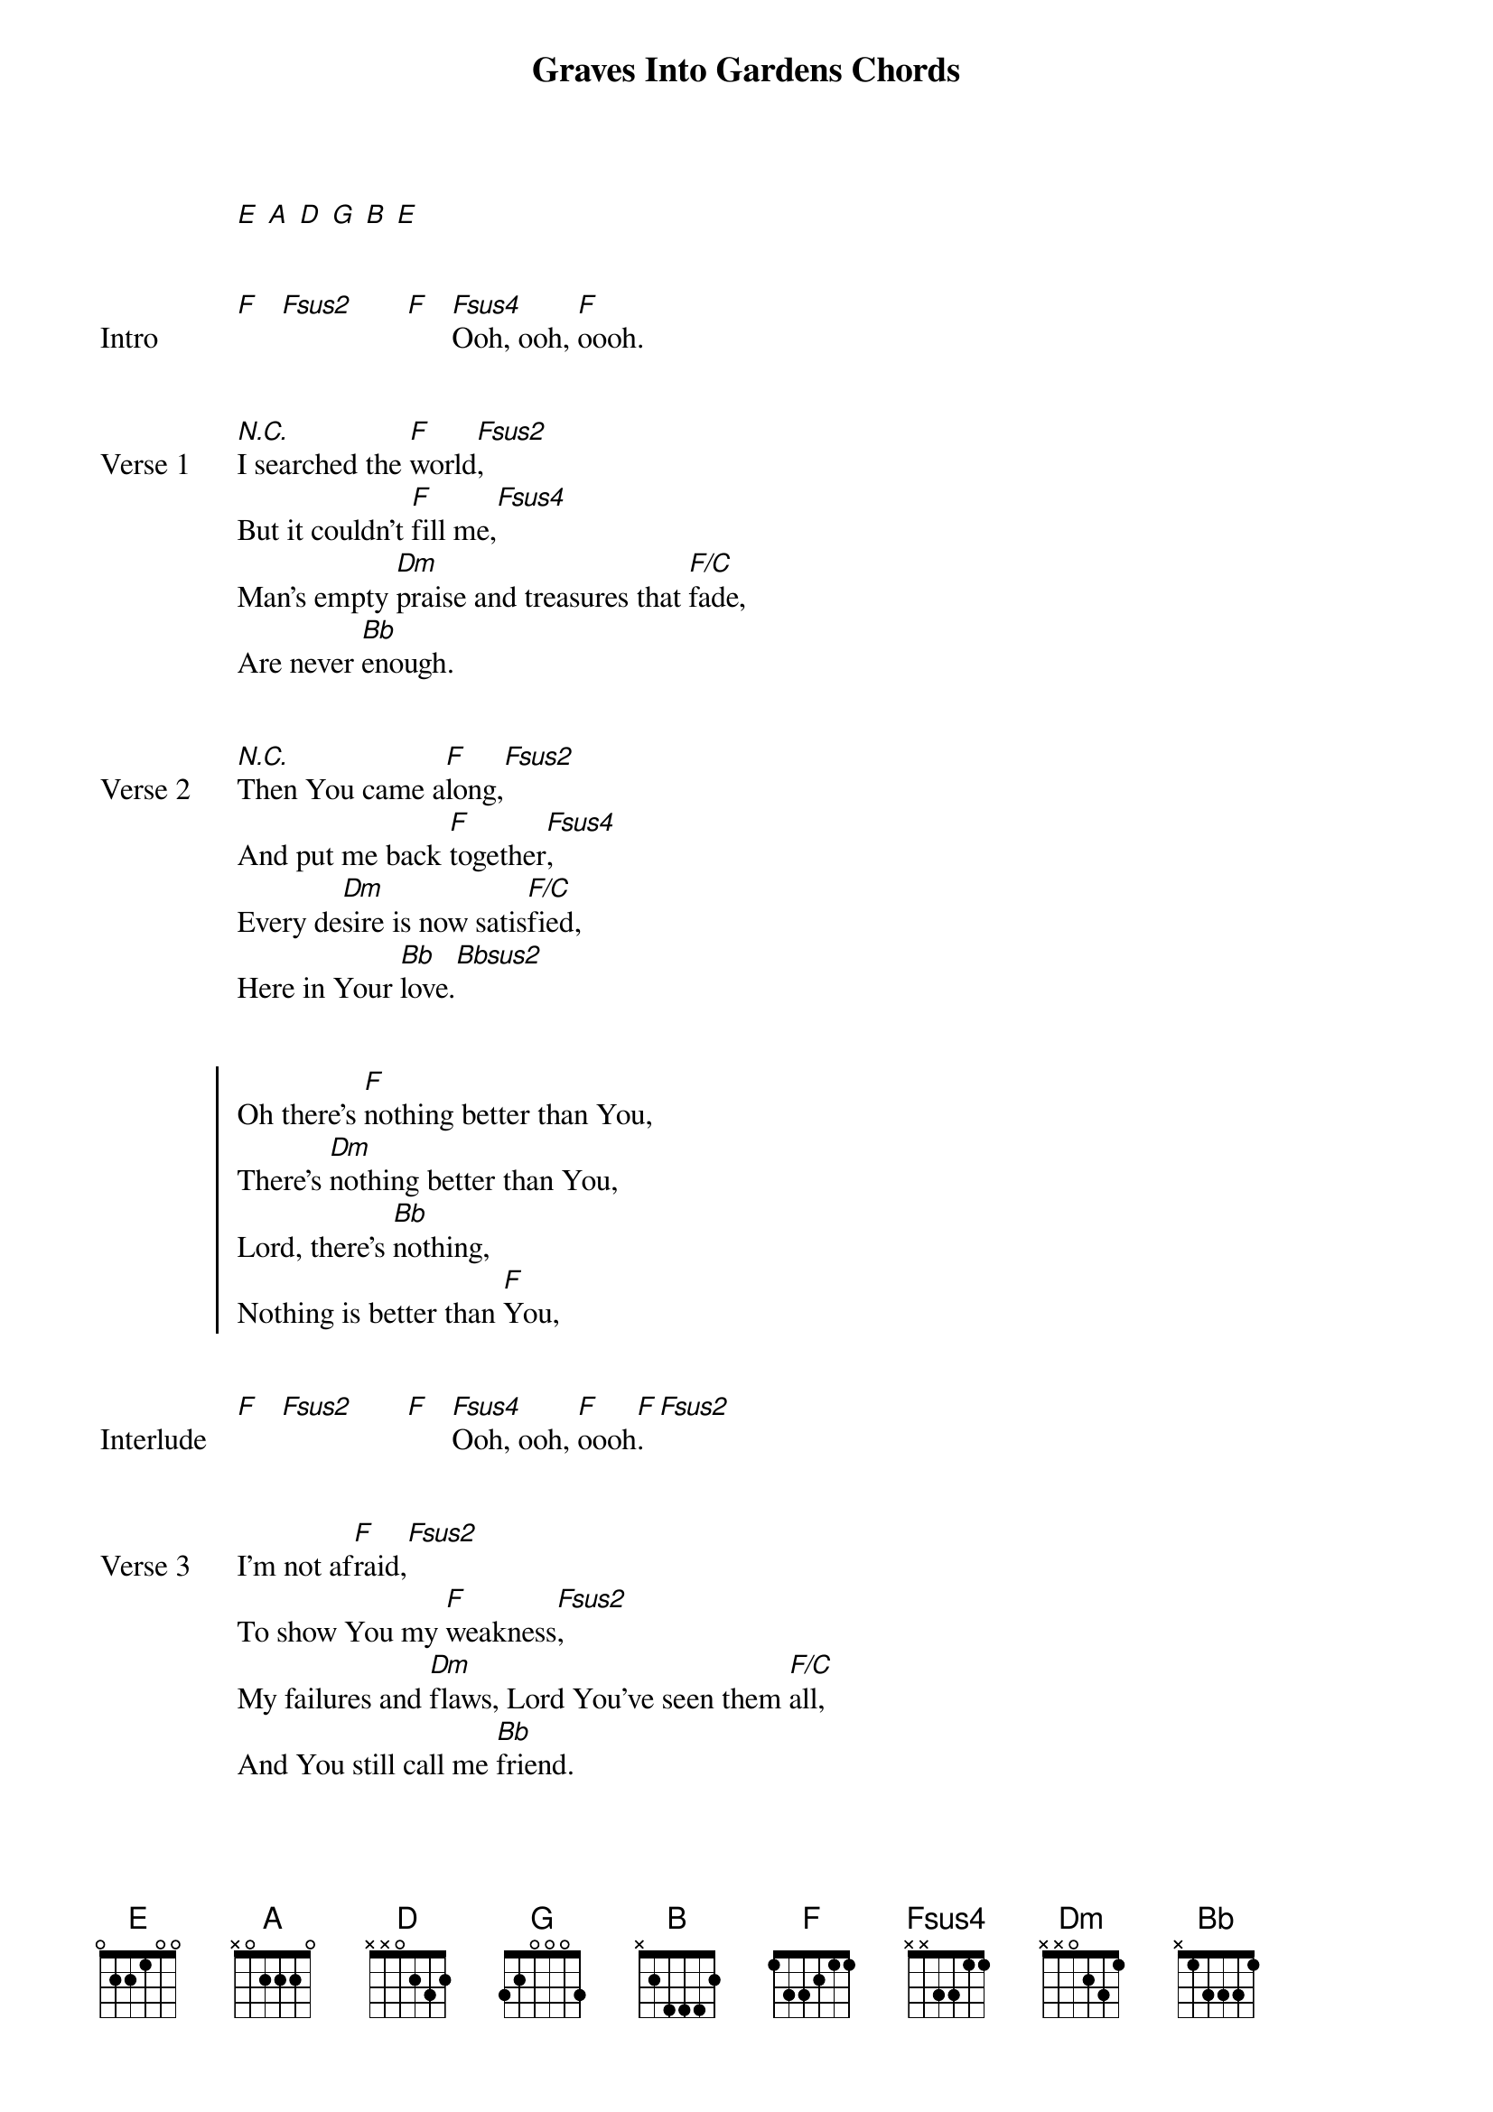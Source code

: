 {title: Graves Into Gardens Chords}
{artist: Bethel Music}
{capo: No Capo}
{key: F}
{tempo: 130}
# Tuning:
[E] [A] [D] [G] [B] [E]


{start_of_bridge: Intro}
[F]   [Fsus2]       [F]   [Fsus4]Ooh, ooh, [F]oooh.
{end_of_bridge}


{start_of_verse: Verse 1}
[*N.C.]I searched the [F]world[Fsus2],
But it couldn’t [F]fill me,[Fsus4]
Man’s empty [Dm]praise and treasures that [F/C]fade,
Are never [Bb]enough.
{end_of_verse}


{start_of_verse: Verse 2}
[*N.C.]Then You came a[F]long,[Fsus2]
And put me back [F]together[Fsus4],
Every de[Dm]sire is now satis[F/C]fied,
Here in Your [Bb]love.[Bbsus2]
{end_of_verse}


{start_of_chorus}
Oh there’s [F]nothing better than You,
There’s [Dm]nothing better than You,
Lord, there’s [Bb]nothing,
Nothing is better than [F]You,
{end_of_chorus}


{start_of_bridge: Interlude}
[F]   [Fsus2]       [F]   [Fsus4]Ooh, ooh, [F]oooh[F].  [Fsus2]
{end_of_bridge}


{start_of_verse: Verse 3}
I’m not af[F]raid,[Fsus2]
To show You my [F]weakness[Fsus2],
My failures and [Dm]flaws, Lord You’ve seen them [F/C]all,
And You still call me [Bb]friend.
{end_of_verse}


{start_of_verse: Verse 4}
‘Cause the God of the [F]mountain[Fsus2],
Is the God of the [F]valle[Fsus4]y,
There’s not a [Dm]place Your mercy and [F/C]grace,
Won’t find me a[Bb]gain.
{end_of_verse}


{start_of_chorus}
Oh there’s [F]nothing better than You,
There’s [Dm]nothing better than You,
Lord, there’s [Bb]nothing,
Nothing is better than [F]You. [Fsus4]
{end_of_chorus}


{start_of_chorus}
Oh there’s [F]nothing better than You,
There’s [Dm]nothing better than You,
Lord, there’s [Bb]nothing,
Nothing is better than [F]You. [Fsus4]
{end_of_chorus}


{start_of_bridge: Interlude}
[Fsus4]Ooh, ooh, [F]oooh.
[Fsus2]   [F]
{end_of_bridge}


{start_of_bridge: Bridge 1}
[F]  You turn mourning to dancing,[Fsus4]
[F]  You give beauty for ashes,   [Fsus4]
[F]  You turn shame into glory,
You’re the [Dm]only [Bb]one who [F]can.
{end_of_bridge}


{start_of_bridge: Bridge 1}
[F]  You turn mourning to dancing,[Fsus4]
[F]  You give beauty for ashes,   [Fsus4]
[F]  You turn shame into glory,
You’re the [Dm]only [Bb]one who [F]can.
{end_of_bridge}


{start_of_bridge: Bridge 2}
[F]  You turn graves into gardens,[Fsus4]
[F]  You turn bones into armies,  [Fsus4]
[F]  You turn seas into highways,
You’re the [Dm]only [Bb]one who [F]can.
You’re the [Dm]only [Bb]one who [F]can
{end_of_bridge}


{start_of_chorus}
Oh there’s [F]nothing better than You,
There’s [Dm]nothing better than You,
Lord, there’s [Bb]nothing,
Nothing is better than [F]You. [Fsus2]
{end_of_chorus}


{start_of_chorus}
Oh there’s [F]nothing better than You,
There’s [Dm]nothing better than You,
Lord, there’s [Bb]nothing,
Nothing is better than [F]You.[Fsus2]
{end_of_chorus}


{start_of_bridge: Bridge 2}
[F]  You turn graves into gardens,
[Dm]  You turn bones into armies,
[Bb]  You turn seas into highways,
You’re the [Dm]only one who can.
{end_of_bridge}


{start_of_bridge: Bridge 2}
[F]  You turn graves into gardens,
[Dm]  You turn bones into armies,
[Bb]  You turn seas into highways,
You’re the [Dm]only one who can.
{end_of_bridge}


{start_of_bridge: Outro}
[F]  Ooh, ooh, ooh, ooh, [Dm]oooh.
Ooh, ooh, ooh, ooh, [Bb]oooh.
Oooh, ooh, ooh, ooh, [F]ooh,[Fsus2]
[F]You’re the [Dm]only one who can,
You’re the [Bb]only one who can,
You’re the [F]only one who can. [Fsus2]
[F]  Ooh, ooh, ooh, ooh, [Dm]oooh.
Ooh, ooh, ooh, ooh, [Bb]oooh.
Oooh, ooh, ooh, ooh, [F]ooh,
[Fsus2]Hmm,  [F]hmmm,
N.C.
Ooh, ooh, ooh, ooh, oooh
N.C.
Ooh, ooh, ooh, ooh, oooh,
N.C.
Ooh, ooh, ooh, oooooh.
{end_of_bridge}
